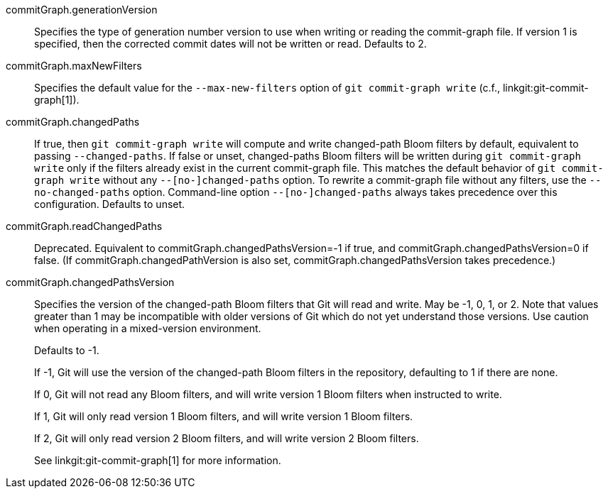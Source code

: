 commitGraph.generationVersion::
	Specifies the type of generation number version to use when writing
	or reading the commit-graph file. If version 1 is specified, then
	the corrected commit dates will not be written or read. Defaults to
	2.

commitGraph.maxNewFilters::
	Specifies the default value for the `--max-new-filters` option of `git
	commit-graph write` (c.f., linkgit:git-commit-graph[1]).

commitGraph.changedPaths::
	If true, then `git commit-graph write` will compute and write
	changed-path Bloom filters by default, equivalent to passing
	`--changed-paths`. If false or unset, changed-paths Bloom filters will
	be written during `git commit-graph write` only if the filters already
	exist in the current commit-graph file. This matches the default
	behavior of `git commit-graph write` without any `--[no-]changed-paths`
	option. To rewrite a commit-graph file without any filters, use the
	`--no-changed-paths` option. Command-line option `--[no-]changed-paths`
	always takes precedence over this configuration. Defaults to unset.

commitGraph.readChangedPaths::
	Deprecated. Equivalent to commitGraph.changedPathsVersion=-1 if true, and
	commitGraph.changedPathsVersion=0 if false. (If commitGraph.changedPathVersion
	is also set, commitGraph.changedPathsVersion takes precedence.)

commitGraph.changedPathsVersion::
	Specifies the version of the changed-path Bloom filters that Git will read and
	write. May be -1, 0, 1, or 2. Note that values greater than 1 may be
	incompatible with older versions of Git which do not yet understand
	those versions. Use caution when operating in a mixed-version
	environment.
+
Defaults to -1.
+
If -1, Git will use the version of the changed-path Bloom filters in the
repository, defaulting to 1 if there are none.
+
If 0, Git will not read any Bloom filters, and will write version 1 Bloom
filters when instructed to write.
+
If 1, Git will only read version 1 Bloom filters, and will write version 1
Bloom filters.
+
If 2, Git will only read version 2 Bloom filters, and will write version 2
Bloom filters.
+
See linkgit:git-commit-graph[1] for more information.
